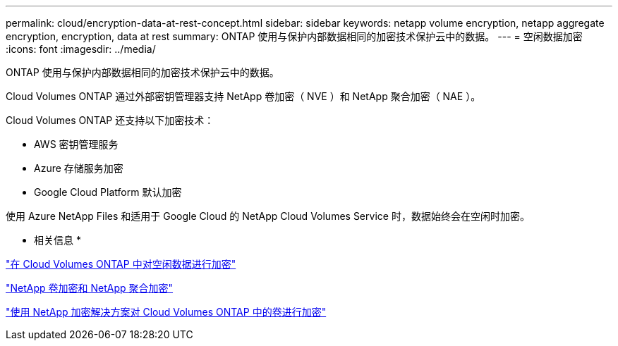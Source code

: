 ---
permalink: cloud/encryption-data-at-rest-concept.html 
sidebar: sidebar 
keywords: netapp volume encryption, netapp aggregate encryption, encryption, data at rest 
summary: ONTAP 使用与保护内部数据相同的加密技术保护云中的数据。 
---
= 空闲数据加密
:icons: font
:imagesdir: ../media/


[role="lead"]
ONTAP 使用与保护内部数据相同的加密技术保护云中的数据。

Cloud Volumes ONTAP 通过外部密钥管理器支持 NetApp 卷加密（ NVE ）和 NetApp 聚合加密（ NAE ）。

Cloud Volumes ONTAP 还支持以下加密技术：

* AWS 密钥管理服务
* Azure 存储服务加密
* Google Cloud Platform 默认加密


使用 Azure NetApp Files 和适用于 Google Cloud 的 NetApp Cloud Volumes Service 时，数据始终会在空闲时加密。

* 相关信息 *

https://docs.netapp.com/us-en/occm/concept_security.html["在 Cloud Volumes ONTAP 中对空闲数据进行加密"]

https://www.netapp.com/us/media/ds-3899.pdf["NetApp 卷加密和 NetApp 聚合加密"]

https://docs.netapp.com/us-en/occm/task_encrypting_volumes.html["使用 NetApp 加密解决方案对 Cloud Volumes ONTAP 中的卷进行加密"]
